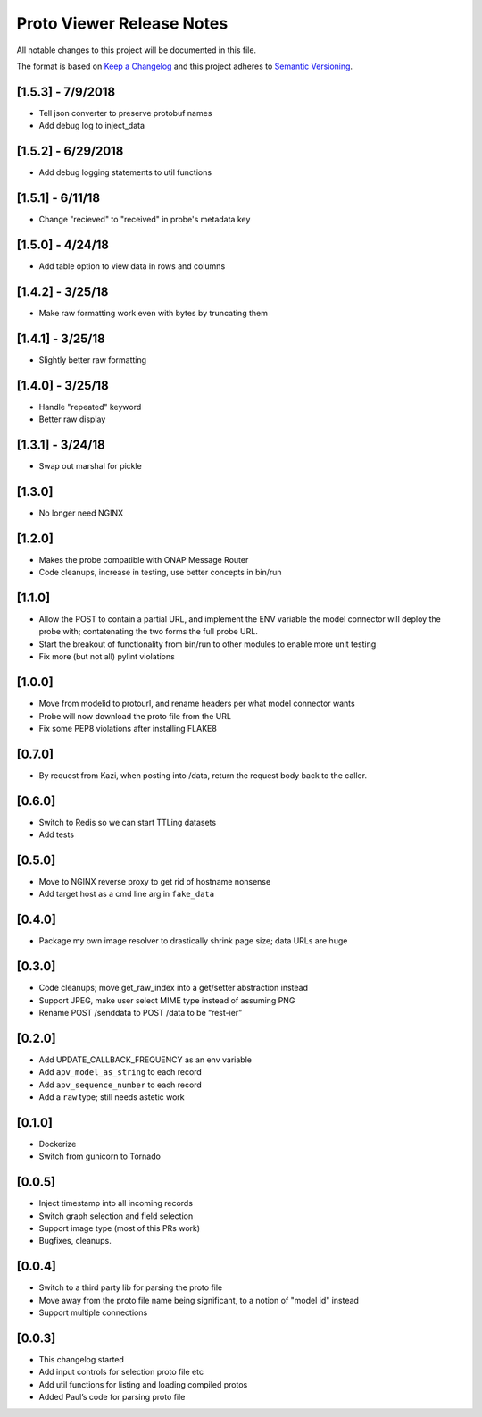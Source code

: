 .. ===============LICENSE_START=======================================================
.. Acumos CC-BY-4.0
.. ===================================================================================
.. Copyright (C) 2017-2018 AT&T Intellectual Property & Tech Mahindra. All rights reserved.
.. ===================================================================================
.. This Acumos documentation file is distributed by AT&T and Tech Mahindra
.. under the Creative Commons Attribution 4.0 International License (the "License");
.. you may not use this file except in compliance with the License.
.. You may obtain a copy of the License at
..
.. http://creativecommons.org/licenses/by/4.0
..
.. This file is distributed on an "AS IS" BASIS,
.. WITHOUT WARRANTIES OR CONDITIONS OF ANY KIND, either express or implied.
.. See the License for the specific language governing permissions and
.. limitations under the License.
.. ===============LICENSE_END=========================================================

==========================
Proto Viewer Release Notes
==========================

All notable changes to this project will be documented in this file.

The format is based on `Keep a Changelog <http://keepachangelog.com/>`__
and this project adheres to `Semantic Versioning <http://semver.org/>`__.

[1.5.3] - 7/9/2018
------------------

- Tell json converter to preserve protobuf names
- Add debug log to inject_data 

[1.5.2] - 6/29/2018
-------------------

- Add debug logging statements to util functions

[1.5.1] - 6/11/18
-----------------

- Change "recieved" to "received" in probe's metadata key

[1.5.0] - 4/24/18
-----------------

- Add table option to view data in rows and columns

[1.4.2] - 3/25/18
-----------------

- Make raw formatting work even with bytes by truncating them

[1.4.1] - 3/25/18
-----------------

- Slightly better raw formatting

[1.4.0] - 3/25/18
-----------------

- Handle "repeated" keyword
- Better raw display

[1.3.1] - 3/24/18
-----------------

- Swap out marshal for pickle

[1.3.0]
-------

- No longer need NGINX

[1.2.0]
-------

-  Makes the probe compatible with ONAP Message Router
-  Code cleanups, increase in testing, use better concepts in bin/run

[1.1.0]
-------

-  Allow the POST to contain a partial URL, and implement the ENV
   variable the model connector will deploy the probe with;
   contatenating the two forms the full probe URL.
-  Start the breakout of functionality from bin/run to other modules to
   enable more unit testing
-  Fix more (but not all) pylint violations

[1.0.0]
-------

-  Move from modelid to protourl, and rename headers per what model
   connector wants
-  Probe will now download the proto file from the URL
-  Fix some PEP8 violations after installing FLAKE8

[0.7.0]
-------

-  By request from Kazi, when posting into /data, return the request
   body back to the caller.

[0.6.0]
-------

-  Switch to Redis so we can start TTLing datasets
-  Add tests

[0.5.0]
-------

-  Move to NGINX reverse proxy to get rid of hostname nonsense
-  Add target host as a cmd line arg in ``fake_data``

[0.4.0]
-------

-  Package my own image resolver to drastically shrink page size; data
   URLs are huge

[0.3.0]
-------

-  Code cleanups; move get_raw_index into a get/setter abstraction
   instead
-  Support JPEG, make user select MIME type instead of assuming PNG
-  Rename POST /senddata to POST /data to be “rest-ier”

[0.2.0]
-------

-  Add UPDATE_CALLBACK_FREQUENCY as an env variable
-  Add ``apv_model_as_string`` to each record
-  Add ``apv_sequence_number`` to each record
-  Add a ``raw`` type; still needs astetic work

[0.1.0]
-------

-  Dockerize
-  Switch from gunicorn to Tornado

[0.0.5]
-------

-  Inject timestamp into all incoming records
-  Switch graph selection and field selection
-  Support image type (most of this PRs work)
-  Bugfixes, cleanups.

[0.0.4]
-------

-  Switch to a third party lib for parsing the proto file
-  Move away from the proto file name being significant, to a notion of
   "model id" instead
-  Support multiple connections

[0.0.3]
-------

-  This changelog started
-  Add input controls for selection proto file etc
-  Add util functions for listing and loading compiled protos
-  Added Paul’s code for parsing proto file
